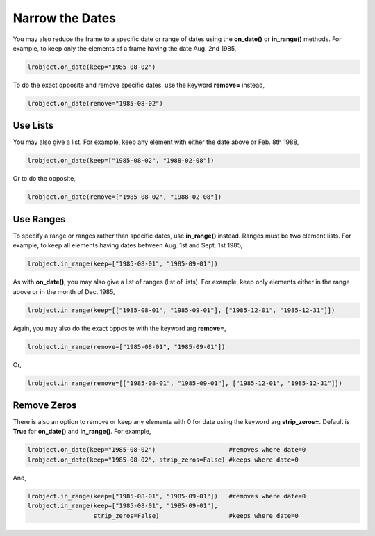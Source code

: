 ================
Narrow the Dates
================

You may also reduce the frame to a specific date or range of dates using the **on_date()** or **in_range()** methods. For example, to keep only the elements of a frame having the date Aug. 2nd 1985, 

.. code-block:: python

    lrobject.on_date(keep="1985-08-02")


To do the exact opposite and remove specific dates, use the keyword **remove=** instead,

.. code-block:: python

    lrobject.on_date(remove="1985-08-02")


Use Lists
=========

You may also give a list. For example, keep any element with either the date above or Feb. 8th 1988,

.. code-block:: python

    lrobject.on_date(keep=["1985-08-02", "1988-02-08"])

Or to do the opposite,

.. code-block:: python

    lrobject.on_date(remove=["1985-08-02", "1988-02-08"])


Use Ranges
==========

To specify a range or ranges rather than specific dates, use **in_range()** instead. Ranges must be two element lists. For example, to keep all elements having dates between Aug. 1st and Sept. 1st 1985, 

.. code-block:: python

    lrobject.in_range(keep=["1985-08-01", "1985-09-01"])


As with **on_date()**, you may also give a list of ranges (list of lists). For example, keep only elements either in the range above or in the month of Dec. 1985,

.. code-block:: python

    lrobject.in_range(keep=[["1985-08-01", "1985-09-01"], ["1985-12-01", "1985-12-31"]])

Again, you may also do the exact opposite with the keyword arg **remove=**, 

.. code-block:: python

    lrobject.in_range(remove=["1985-08-01", "1985-09-01"])


Or,

.. code-block:: python

    lrobject.in_range(remove=[["1985-08-01", "1985-09-01"], ["1985-12-01", "1985-12-31"]])


Remove Zeros
============

There is also an option to remove or keep any elements with 0 for date using the keyword arg **strip_zeros=**. Default is **True** for **on_date()** and **in_range()**.  For example,

.. code-block:: python

    lrobject.on_date(keep="1985-08-02")                    #removes where date=0
    lrobject.on_date(keep="1985-08-02", strip_zeros=False) #keeps where date=0

And,

.. code-block:: python

    lrobject.in_range(keep=["1985-08-01", "1985-09-01"])   #removes where date=0
    lrobject.in_range(keep=["1985-08-01", "1985-09-01"], 
                      strip_zeros=False)                   #keeps where date=0